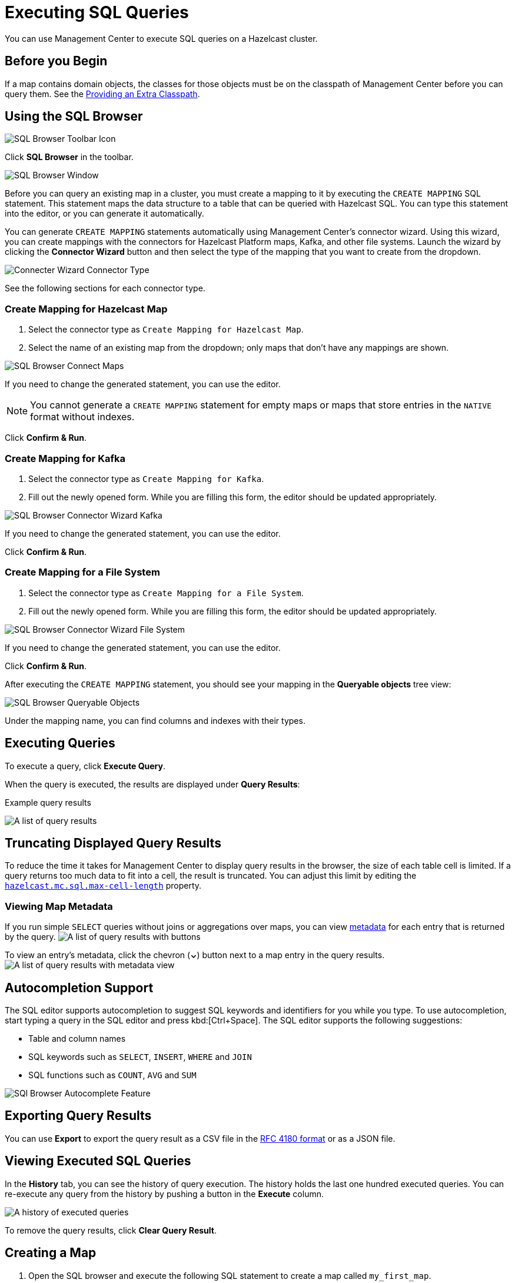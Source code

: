 = Executing SQL Queries
:page-aliases: ROOT:sql-browser.adoc
:description: You can use Management Center to execute SQL queries on a Hazelcast cluster.

{description}

== Before you Begin

If a map contains domain objects, the classes for those objects must be on the classpath of Management Center before you can query them. See the xref:deploy-manage:configuring.adoc#starting-with-an-extra-classpath[Providing an Extra Classpath].

== Using the SQL Browser

image:ROOT:SQLBrowserMenu.png[SQL Browser Toolbar Icon]

Click *SQL Browser* in the toolbar.

image:ROOT:SQLBrowserWindow.png[SQL Browser Window]

Before you can query an existing map in a cluster, you must create a mapping to it by executing the `CREATE MAPPING` SQL statement.
This statement maps the data structure to a table that can be queried with Hazelcast SQL.
You can type this statement into the editor, or you can generate it automatically.

You can generate `CREATE MAPPING` statements automatically using Management Center's connector wizard. Using this wizard, you can create mappings with the connectors for Hazelcast Platform maps, Kafka, and other file systems. Launch the wizard by clicking the *Connector Wizard* button and then select the type of the mapping that you want to create from the dropdown.

image:ROOT:SQLBrowserConnectWizardMapType.png[Connecter Wizard Connector Type]

See the following sections for each connector type.

=== Create Mapping for Hazelcast Map

. Select the connector type as `Create Mapping for Hazelcast Map`.
. Select the name of an existing map from the dropdown; only maps that don't have any mappings are shown.

image:ROOT:SQLBrowserConnectorWizardMaps.png[SQL Browser Connect Maps]

If you need to change the generated statement, you can use the editor.

NOTE: You cannot generate a `CREATE MAPPING` statement for empty maps or maps that store entries in the `NATIVE` format without indexes.

Click *Confirm & Run*.

=== Create Mapping for Kafka

. Select the connector type as `Create Mapping for Kafka`.
. Fill out the newly opened form. While you are filling this form, the editor should be updated appropriately.

image:ROOT:SQLBrowserConnectorWizardKafka.png[SQL Browser Connector Wizard Kafka]

If you need to change the generated statement, you can use the editor.

Click *Confirm & Run*.

=== Create Mapping for a File System

. Select the connector type as `Create Mapping for a File System`.
. Fill out the newly opened form. While you are filling this form, the editor should be updated appropriately.

image:ROOT:SQLBrowserConnectorWizardFileSystem.png[SQL Browser Connector Wizard File System]

If you need to change the generated statement, you can use the editor.

Click *Confirm & Run*.

After executing the `CREATE MAPPING` statement,
you should see your mapping in the *Queryable objects* tree view:

image:ROOT:SQLBrowserQueryableObjects.png[SQL Browser Queryable Objects]

Under the mapping name, you can find columns and indexes with their types.

== Executing Queries

To execute a query, click *Execute Query*.

When the query is executed, the results are displayed under *Query Results*:

.Example query results
image:ROOT:SQLBrowserQueryResultTab.png[A list of query results]


== Truncating Displayed Query Results

To reduce the time it takes for Management Center to display query results in the browser, the size of each table cell is limited. If a query returns too much data to fit into a cell, the result is truncated. You can adjust this limit by editing the xref:deploy-manage:system-properties.adoc#hazelcast-mc-sql-max-cell-length[`hazelcast.mc.sql.max-cell-length`] property.

=== Viewing Map Metadata

If you run simple `SELECT` queries without joins or aggregations over maps, you can view xref:data-structures:map.adoc#map-browser[metadata] for each entry that is returned by the query.
image:ROOT:SQLBrowserQueryResultTabWithClosedMapBrowser.png[A list of query results with buttons]

To view an entry's metadata, click the chevron (*⌄*) button next to a map entry in the query results.
image:ROOT:SQLBrowserQueryResultTabWithOpenMapBrowser.png[A list of query results with metadata view]

== Autocompletion Support

The SQL editor supports autocompletion to suggest SQL keywords and identifiers for you while you type. To use autocompletion, start typing a query in the SQL editor and press kbd:[Ctrl+Space]. The SQL editor supports the following suggestions:

- Table and column names
- SQL keywords such as `SELECT`, `INSERT`, `WHERE` and `JOIN`
- SQL functions such as `COUNT`, `AVG` and `SUM`


image:ROOT:SQLBrowserAutocompletion.png[SQl Browser Autocomplete Feature]

== Exporting Query Results

You can use *Export* to export the query result as a CSV file in
the https://tools.ietf.org/html/rfc4180[RFC 4180 format] or as a JSON file.

== Viewing Executed SQL Queries

In the *History* tab, you can see the history of query execution.
The history holds the last one hundred executed queries.
You can re-execute any query from the history by pushing a button in the *Execute* column.

image:ROOT:SQLBrowserHistoryTab.png[A history of executed queries]

To remove the query results, click *Clear Query Result*.

== Creating a Map

. Open the SQL browser and execute the following SQL statement to create a map called `my_first_map`.
+
[source,sql]
----
CREATE MAPPING my_first_map TYPE IMap OPTIONS ('keyFormat'='varchar','valueFormat'='varchar');
----
. Delete the above statement and now execute the following.
+
[source,sql]
----
SINK INTO my_first_map VALUES
('1', 'John'),
('2', 'Mary'),
('3', 'Jane');
----
. Close the SQL browser and go to *Storage* > *Maps* to verify that `my_first_map` is created.
+
image:sql-creates-map.png[Map is Created using SQL Browser]

NOTE: Management Center allows you to access contents of Hazelcast data structures (for instance map entries) via SQL Browser or Map Browser. It may be useful to restrict data access for Management Center if sensitive financial or personal information is stored in the cluster. Management Center cannot access the data if at least one member has the data access disabled. You can disable data access for Management Center in the member configuration file. See the xref:hazelcast:maintain-cluster:monitoring.adoc#managing-data-access[Managing Data Access] section.

== Next Steps

If you're interested in learning more about SQL in Hazelcast, see the xref:hazelcast:sql:sql-statements.adoc[SQL reference] in the Platform documentation.
